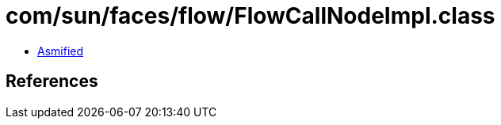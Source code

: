= com/sun/faces/flow/FlowCallNodeImpl.class

 - link:FlowCallNodeImpl-asmified.java[Asmified]

== References

